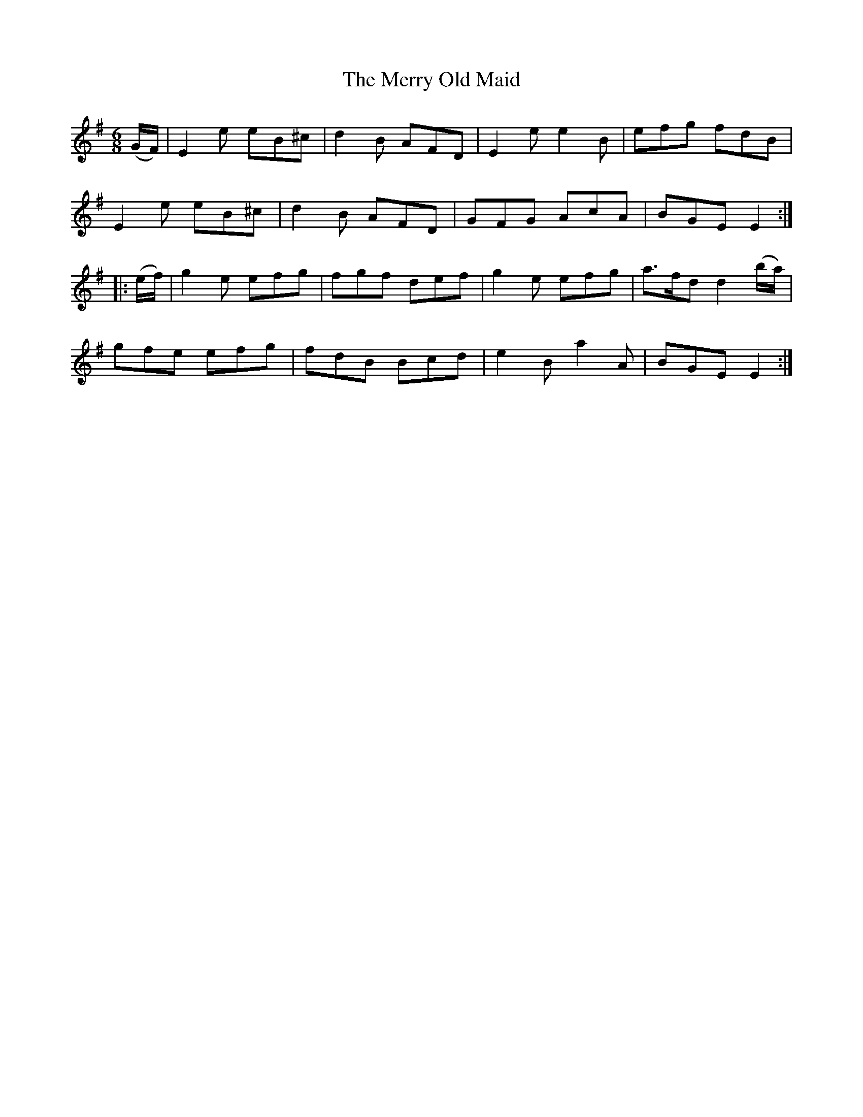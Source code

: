 X:738
T:The Merry Old Maid
M:6/8
L:1/8
B:O'Neill's 738
R:Jig
N:"Collected by J. O'Neill"
K:Em
   (G/F/) | E2 e eB^c | d2 B AFD | E2 e e2 B | efg fdB  |
            E2 e eB^c | d2 B AFD | GFG  AcA  | BGE E2  :|
|: (e/f/) | g2 e efg  | fgf  def | g2 e efg  | a>fd d2 (b/a/) |
            gfe  efg  | fdB  Bcd | e2 B a2 A | BGE E2  :|
